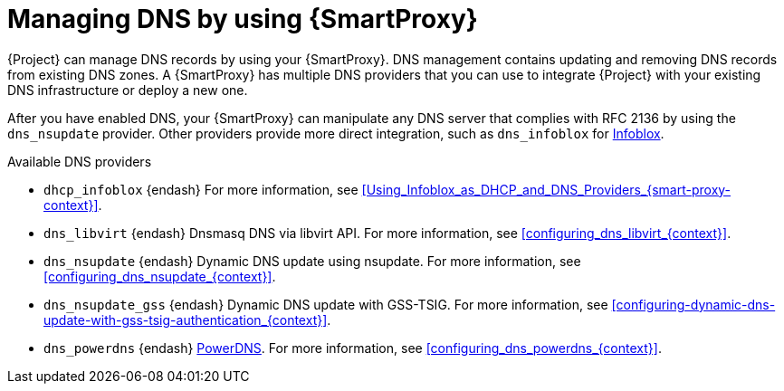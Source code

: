 [id="managing-dns-by-using-{smart-proxy-context}"]
= Managing DNS by using {SmartProxy}

{Project} can manage DNS records by using your {SmartProxy}.
DNS management contains updating and removing DNS records from existing DNS zones.
A {SmartProxy} has multiple DNS providers that you can use to integrate {Project} with your existing DNS infrastructure or deploy a new one.

After you have enabled DNS, your {SmartProxy} can manipulate any DNS server that complies with RFC 2136 by using the `dns_nsupdate` provider.
Other providers provide more direct integration, such as `dns_infoblox` for https://www.infoblox.com/[Infoblox].

.Available DNS providers
ifdef::orcharhino[]
* `dns_dnscmd` {endash} Static DNS records in Microsoft Active Directory.
endif::[]
* `dhcp_infoblox` {endash} For more information, see xref:Using_Infoblox_as_DHCP_and_DNS_Providers_{smart-proxy-context}[].
ifndef::satellite[]
* `dns_libvirt` {endash} Dnsmasq DNS via libvirt API.
For more information, see xref:configuring_dns_libvirt_{context}[].
endif::[]
* `dns_nsupdate` {endash} Dynamic DNS update using nsupdate.
For more information, see xref:configuring_dns_nsupdate_{context}[].
* `dns_nsupdate_gss` {endash} Dynamic DNS update with GSS-TSIG.
For more information, see xref:configuring-dynamic-dns-update-with-gss-tsig-authentication_{context}[].
ifndef::satellite[]
* `dns_powerdns` {endash} https://www.powerdns.com/[PowerDNS].
For more information, see xref:configuring_dns_powerdns_{context}[].
endif::[]

ifdef::foreman-el,foreman-deb,katello[]
For more information, see https://projects.theforeman.org/projects/foreman/wiki/List_of_Smart-Proxy_Plugins#DNS-plugins[List of DNS plugins]
endif::[]

